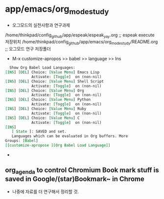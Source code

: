 * app/emacs/org_mode_study
 

- 오그모드의 실천사항과 연구과제
/home/thinkpad/config_github/app/espeak/espeak_yay.org ;; espeak execute 저장위치
/home/thinkpad/config_github/app/emacs/org_mode_study/README.org ;; 오그모드 연구 저장폴더

- M-x customize-apropos >> babel >> language >> Ins 
#+begin_src org
  Show Org Babel Load Languages:
[INS] [DEL] Choice: [Value Menu] Emacs Lisp
            Activate: [Toggle]  on (non-nil)
[INS] [DEL] Choice: [Value Menu] Shell Script
            Activate: [Toggle]  on (non-nil)
[INS] [DEL] Choice: [Value Menu] Org
            Activate: [Toggle]  on (non-nil)
[INS] [DEL] Choice: [Value Menu] Python
            Activate: [Toggle]  on (non-nil)
[INS] [DEL] Choice: [Value Menu] Ruby
            Activate: [Toggle]  on (non-nil)
[INS] [DEL] Choice: [Value Menu] C
            Activate: [Toggle]  on (non-nil)
[INS]
   [ State ]: SAVED and set.
   Languages which can be evaluated in Org buffers. More
Groups: [Babel]
[[customize-apropose ][Org Babel Load Language]]
#+end_src

- 
** org_agenda to control Chromium Book mark stuff is saved in Google/(star)Bookmark~ in Chrome
- 나중에 자료를 더 연구해서 정리할 것.
